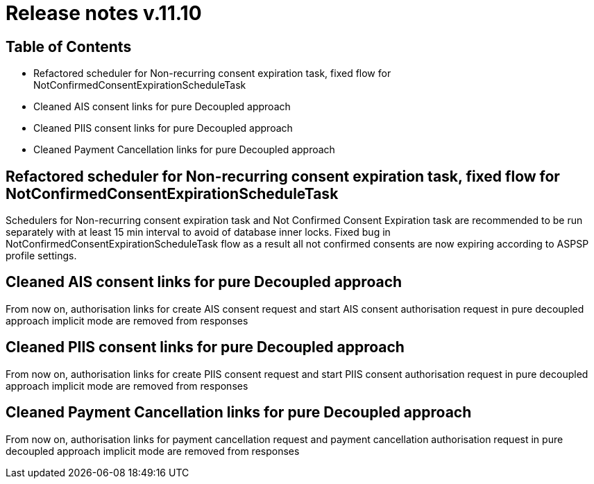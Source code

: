 = Release notes v.11.10

== Table of Contents

* Refactored scheduler for Non-recurring consent expiration task, fixed flow for NotConfirmedConsentExpirationScheduleTask

* Cleaned AIS consent links for pure Decoupled approach

* Cleaned PIIS consent links for pure Decoupled approach

* Cleaned Payment Cancellation links for pure Decoupled approach

==  Refactored scheduler for Non-recurring consent expiration task, fixed flow for NotConfirmedConsentExpirationScheduleTask

Schedulers for Non-recurring consent expiration task and Not Confirmed Consent Expiration task are recommended to be run separately with at least 15 min interval
to avoid of database inner locks. Fixed bug in NotConfirmedConsentExpirationScheduleTask flow as a result all not confirmed consents are now expiring according to ASPSP profile settings.

== Cleaned AIS consent links for pure Decoupled approach

From now on, authorisation links for create AIS consent request and start AIS consent authorisation request in pure decoupled
approach implicit mode are removed from responses

== Cleaned PIIS consent links for pure Decoupled approach

From now on, authorisation links for create PIIS consent request and start PIIS consent authorisation request in pure decoupled
approach implicit mode are removed from responses

== Cleaned Payment Cancellation links for pure Decoupled approach

From now on, authorisation links for payment cancellation request and payment cancellation authorisation request in pure decoupled
approach implicit mode are removed from responses
